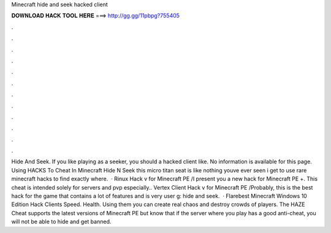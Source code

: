 Minecraft hide and seek hacked client

𝐃𝐎𝐖𝐍𝐋𝐎𝐀𝐃 𝐇𝐀𝐂𝐊 𝐓𝐎𝐎𝐋 𝐇𝐄𝐑𝐄 ===> http://gg.gg/11pbpg?755405

.

.

.

.

.

.

.

.

.

.

.

.

Hide And Seek. If you like playing as a seeker, you should a hacked client like. No information is available for this page. Using HACKS To Cheat In Minecraft Hide N Seek this micro titan seat is like nothing youve ever seen i get to use rare minecraft hacks to find exactly where.  · Rinux Hack v for Minecraft PE /I present you a new hack for Minecraft PE +. This cheat is intended solely for servers and pvp especially.. Vertex Client Hack v for Minecraft PE /Probably, this is the best hack for the game that contains a lot of features and is very user g: hide and seek.  · Flarebest Minecraft Windows 10 Edition Hack Clients Speed. Health. Using them you can create real chaos and destroy crowds of players. The HAZE Cheat supports the latest versions of Minecraft PE but know that if the server where you play has a good anti-cheat, you will not be able to hide and get banned.